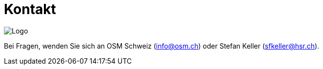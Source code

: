= Kontakt

:date: 2018-07-11
:category: OpenSchoolMaps
:tags: Kontakt, Kontaktdaten, Email, PDF
:slug: kontakt

image::../images/logo_openschoolmaps_web.png["Logo"]

Bei Fragen, wenden Sie sich an OSM Schweiz (info@osm.ch) oder Stefan Keller (sfkeller@hsr.ch).